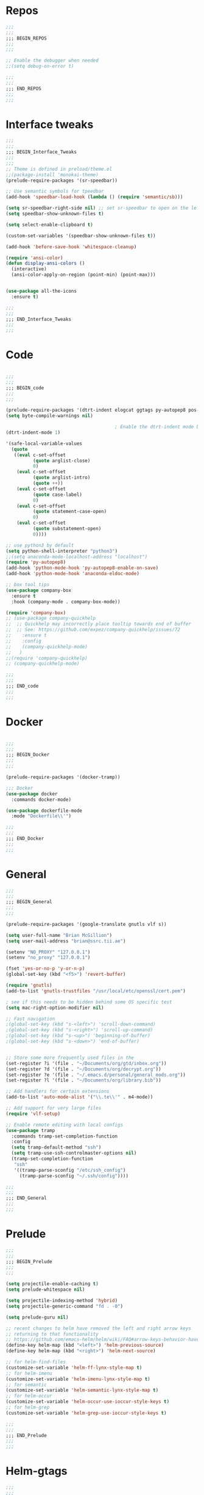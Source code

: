 #+STARTUP: overview

* Repos
#+BEGIN_SRC emacs-lisp
;;;
;;;
;;; BEGIN_REPOS
;;;
;;;

;; Enable the debugger when needed
;;(setq debug-on-error t)

;;;
;;;
;;; END_REPOS
;;;
;;;
#+END_SRC
* Interface tweaks
#+BEGIN_SRC emacs-lisp
;;;
;;;
;;; BEGIN_Interface_Tweaks
;;;
;;;
;; Theme is defined in preload/theme.el
;;(package-install 'monokai-theme)
(prelude-require-packages '(sr-speedbar))

;; Use semantic symbols for tpeedbar
(add-hook 'speedbar-load-hook (lambda () (require 'semantic/sb)))

(setq sr-speedbar-right-side nil) ;; set sr-speedbar to open on the left
(setq speedbar-show-unknown-files t)

(setq select-enable-clipboard t)

(custom-set-variables '(speedbar-show-unknown-files t))

(add-hook 'before-save-hook 'whitespace-cleanup)

(require 'ansi-color)
(defun display-ansi-colors ()
  (interactive)
  (ansi-color-apply-on-region (point-min) (point-max)))


(use-package all-the-icons
  :ensure t)

;;;
;;;
;;; END_Interface_Tweaks
;;;
;;;

#+END_SRC
* Code
#+BEGIN_SRC emacs-lisp

;;;
;;;
;;; BEGIN_code
;;;
;;;

(prelude-require-packages '(dtrt-indent elogcat ggtags py-autopep8 pos-tip company-quickhelp))
(setq byte-compile-warnings nil)

                                        ; Enable the dtrt-indent mode by default to determine the indentation for code
(dtrt-indent-mode 1)

'(safe-local-variable-values
  (quote
   ((eval c-set-offset
          (quote arglist-close)
          0)
    (eval c-set-offset
          (quote arglist-intro)
          (quote ++))
    (eval c-set-offset
          (quote case-label)
          0)
    (eval c-set-offset
          (quote statement-case-open)
          0)
    (eval c-set-offset
          (quote substatement-open)
          0))))

;; use python3 by default
(setq python-shell-interpreter "python3")
;;(setq anaconda-mode-localhost-address "localhost")
(require 'py-autopep8)
(add-hook 'python-mode-hook 'py-autopep8-enable-on-save)
(add-hook 'python-mode-hook 'anaconda-eldoc-mode)

;; box tool tips
(use-package company-box
  :ensure t
  :hook (company-mode . company-box-mode))

(require 'company-box)
;; (use-package company-quickhelp
;;  ;; Quickhelp may incorrectly place tooltip towards end of buffer
;;  ;; See: https://github.com/expez/company-quickhelp/issues/72
;;    :ensure t
;;    :config
;;    (company-quickhelp-mode)
;;   )
;;(require 'company-quickhelp)
;; (company-quickhelp-mode)

;;;
;;;
;;; END_code
;;;
;;;

#+END_SRC
* Docker
#+BEGIN_SRC  emacs-lisp

;;;
;;;
;;; BEGIN_Docker
;;;
;;;

(prelude-require-packages '(docker-tramp))

;;; Docker
(use-package docker
  :commands docker-mode)

(use-package dockerfile-mode
  :mode "Dockerfile\\'")

;;;
;;;
;;; END_Docker
;;;
;;;

#+END_SRC
* General
#+BEGIN_SRC emacs-lisp
;;;
;;;
;;; BEGIN_General
;;;
;;;

(prelude-require-packages '(google-translate gnutls vlf s))

(setq user-full-name "Brian McGillion")
(setq user-mail-address "brian@ssrc.tii.ae")

(setenv "NO_PROXY" "127.0.0.1")
(setenv "no_proxy" "127.0.0.1")

(fset 'yes-or-no-p 'y-or-n-p)
(global-set-key (kbd "<f5>") 'revert-buffer)

(require 'gnutls)
(add-to-list 'gnutls-trustfiles "/usr/local/etc/openssl/cert.pem")

; see if this needs to be hidden behind some OS specific test
(setq mac-right-option-modifier nil)

;; Fast navigation
;(global-set-key (kbd "s-<left>") 'scroll-down-command)
;(global-set-key (kbd "s-<right>") 'scroll-up-command)
;(global-set-key (kbd "s-<up>") 'beginning-of-buffer)
;(global-set-key (kbd "s-<down>") 'end-of-buffer)


;; Store some more frequently used files in the
(set-register ?i '(file . "~/Documents/org/gtd/inbox.org"))
(set-register ?d '(file . "~/Documents/org/decrypt.org"))
(set-register ?e '(file . "~/.emacs.d/personal/general_mods.org"))
(set-register ?l '(file . "~/Documents/org/library.bib"))

;; Add handlers for certain extensions
(add-to-list 'auto-mode-alist '("\\.te\\'" . m4-mode))

;; Add support for very large files
(require 'vlf-setup)

;; Enable remote editing with local configs
(use-package tramp
  :commands tramp-set-completion-function
  :config
  (setq tramp-default-method "ssh")
  (setq tramp-use-ssh-controlmaster-options nil)
  (tramp-set-completion-function
   "ssh"
   '((tramp-parse-sconfig "/etc/ssh_config")
     (tramp-parse-sconfig "~/.ssh/config"))))

;;;
;;;
;;; END_General
;;;
;;;

#+END_SRC
* Prelude
#+BEGIN_SRC emacs-lisp
;;;
;;;
;;; BEGIN_Prelude
;;;
;;;

(setq projectile-enable-caching t)
(setq prelude-whitespace nil)

(setq projectile-indexing-method 'hybrid)
(setq projectile-generic-command "fd . -0")

(setq prelude-guru nil)

;; recent changes to helm have removed the left and right arrow keys
;; returning to that functionality
;; https://github.com/emacs-helm/helm/wiki/FAQ#arrow-keys-behavior-have-changed
(define-key helm-map (kbd "<left>") 'helm-previous-source)
(define-key helm-map (kbd "<right>") 'helm-next-source)

;; for helm-find-files
(customize-set-variable 'helm-ff-lynx-style-map t)
;; for helm-imenu
(customize-set-variable 'helm-imenu-lynx-style-map t)
;; for semantic
(customize-set-variable 'helm-semantic-lynx-style-map t)
;; for helm-occur
(customize-set-variable 'helm-occur-use-ioccur-style-keys t)
;; for helm-grep
(customize-set-variable 'helm-grep-use-ioccur-style-keys t)

;;;
;;;
;;; END_Prelude
;;;
;;;

#+END_SRC
* Helm-gtags
#+BEGIN_SRC emacs-lisp
;;;
;;;
;;; BEGIN_Helm_Gtags
;;;
;;;

(prelude-require-packages '(helm-gtags))

(require 'helm-gtags)

(setq
 helm-gtags-ignore-case t
 helm-gtags-auto-update t
 helm-gtags-use-input-at-cursor t
 helm-gtags-pulse-at-cursor t
 helm-gtags-prefix-key "\C-t"
 helm-gtags-suggested-key-mapping t
 )

;; Enable helm-gtags-mode in Dired so you can jump to any tag
;; when navigate project tree with Dired
(add-hook 'dired-mode-hook 'helm-gtags-mode)

;; Enable helm-gtags-mode in Eshell for the same reason as above
(add-hook 'eshell-mode-hook 'helm-gtags-mode)

;; Enable helm-gtags-mode in languages that GNU Global supports
(add-hook 'c-mode-hook 'helm-gtags-mode)
(add-hook 'c++-mode-hook 'helm-gtags-mode)
(add-hook 'java-mode-hook 'helm-gtags-mode)
(add-hook 'asm-mode-hook 'helm-gtags-mode)

;;                                   "M-."   'helm-gtags-find-tag-from-here
;; key bindings
(with-eval-after-load 'helm-gtags
  ;;(define-key helm-gtags-mode-map (kbd "C-c g a") 'helm-gtags-tags-in-this-function)
  (define-key helm-gtags-mode-map (kbd "C-j") 'helm-gtags-select)
  (define-key helm-gtags-mode-map (kbd "M-.") 'helm-gtags-dwim)
  (define-key helm-gtags-mode-map (kbd "M-?") 'helm-gtags-find-files)
  (define-key helm-gtags-mode-map (kbd "M-,") 'helm-gtags-pop-stack)
  (define-key helm-gtags-mode-map (kbd "C-c <") 'helm-gtags-previous-history)
  (define-key helm-gtags-mode-map (kbd "C-c >") 'helm-gtags-next-history))

(provide 'setup-helm-gtags)

;;;
;;;
;;; END_Helm_Gtags
;;;
;;;

#+END_SRC
* ORG
#+BEGIN_SRC emacs-lisp
;;;
;;;
;;; BEGIN_ORG
;;;
;;;

(prelude-require-packages '(org-plus-contrib ob-translate org-cliplink emacsql emacsql-sqlite deft))

;; Allow for inline tasks - i.e. tasks that are not headers
(require 'org-inlinetask)

(setq org-startup-indented t)

(setq org-directory "~/Documents/org")

(require 'find-lisp)
(require 'org-agenda)
;; Allow agenda to search the Roam directory for plain text keywords
;; https://orgmode.org/worg/org-tutorials/advanced-searching.html
(setq bmg/org-agenda-text-extra-directory (concat org-directory "/roam/"))
(setq org-agenda-text-search-extra-files
      (find-lisp-find-files bmg/org-agenda-text-extra-directory "\.org$"))

;; Perform lazy searches in ORG, usign space as boolean
(setq org-agenda-search-view-always-boolean t)

(setq bmg/org-agenda-directory (concat org-directory "/gtd/"))
(setq org-agenda-files
      (find-lisp-find-files bmg/org-agenda-directory "\.org$"))

(setq org-default-notes-file (concat bmg/org-agenda-directory "/inbox.org"))

;; archive the entries in a file called archive in the parent directory
(setq org-archive-location (concat org-directory "/archive.org_archive::datetree/"))

(defun bmg/org-archive-done-tasks ()
  "Archive all done tasks."
  (interactive)
  (org-map-entries 'org-archive-subtree "/DONE" 'file))


;; max levels to show for refiling
;; (setq org-refile-targets '((org-agenda-files . (:maxlevel . 6))))

(require 'org-capture)
(global-set-key (kbd "C-c c") 'org-capture)

;; setup org protocol for system wide setup
(require 'org-protocol)

;; Capture templates
(add-to-list 'org-capture-templates
             `("i" "inbox" entry (file org-default-notes-file)
               "* TODO %?"))

(add-to-list 'org-capture-templates
             `("l" "link" entry (file org-default-notes-file)
               "* TODO %(org-cliplink-capture)" :immediate-finish t))

(add-to-list 'org-capture-templates
             `("f" "File" entry (file org-default-notes-file)
               "* TODO %F :FILE:\n" :immediate-finish t))

(add-to-list 'org-capture-templates
             `("p" "Protocol" entry (file org-default-notes-file)
               "* TODO %^{Title}\nSource: %u, %c\n #+BEGIN_QUOTE\n%i\n#+END_QUOTE\n\n\n%?\n\n" :immediate-finish t))

(add-to-list 'org-capture-templates
             `("L" "Protocol Link" entry (file org-default-notes-file)
               "* TODO %? [[%:link][%:description]] \nCaptured On: %U\n\n" :immediate-finish t))

(add-to-list 'org-capture-templates
             `("w" "Weekly Review" entry (file+olp+datetree ,(concat bmg/org-agenda-directory "reviews.org"))
               (file ,(concat bmg/org-agenda-directory "templates/weekly_review.org"))))

(add-to-list 'org-agenda-custom-commands
             `("r" "Reading" todo ""
               ((org-agenda-files '(,(concat bmg/org-agenda-directory "reading.org"))))))

(setq org-todo-keywords
      '((sequence "TODO(t)" "NEXT(n)" "|" "DONE(d)")
        (sequence "WAITING(w@/!)" "HOLD(h@/!)" "|" "CANCELLED(c@/!)")))

(setq org-log-done 'time
      org-log-into-drawer t
      org-log-state-notes-insert-after-drawers nil)

(setq org-tag-alist (quote (("@project" . ?p)
                            ("@office" . ?o)
                            ("@home" . ?h)
                            (:newline)
                            ("WAITING" . ?w)
                            ("HOLD" . ?H)
                            ("CANCELLED" . ?c))))


(setq org-refile-use-outline-path 'file
      org-outline-path-complete-in-steps nil)
(setq org-refile-allow-creating-parent-nodes 'confirm)
(setq org-refile-targets '(("next.org" :level . 0)
                           ("someday.org" :level . 0)
                           ("reading.org" :level . 1)
                           ("projects.org" :maxlevel . 1)))


(defvar bmg/org-agenda-bulk-process-key ?f
  "Default key for bulk processing inbox items.")

(defun bmg/org-process-inbox ()
  "Called in org-agenda-mode, processes all inbox items."
  (interactive)
  (org-agenda-bulk-mark-regexp "inbox:")
  (bmg/bulk-process-entries))

(defvar bmg/org-current-effort "1:00" "Current effort for agenda items.")

(defun bmg/my-org-agenda-set-effort (effort)
  "Set the effort property for the current headline."
  (interactive
   (list (read-string (format "Effort [%s]: " bmg/org-current-effort) nil nil bmg/org-current-effort)))
  (setq bmg/org-current-effort effort)
  (org-agenda-check-no-diary)
  (let* ((hdmarker (or (org-get-at-bol 'org-hd-marker)
                       (org-agenda-error)))
         (buffer (marker-buffer hdmarker))
         (pos (marker-position hdmarker))
         (inhibit-read-only t)
         newhead)
    (org-with-remote-undo buffer
      (with-current-buffer buffer
        (widen)
        (goto-char pos)
        (org-show-context 'agenda)
        (funcall-interactively 'org-set-effort nil bmg/org-current-effort)
        (end-of-line 1)
        (setq newhead (org-get-heading)))
      (org-agenda-change-all-lines newhead hdmarker))))

(defun bmg/org-agenda-process-inbox-item ()
  "Process a single item in the org-agenda."
  (org-with-wide-buffer
   (org-agenda-set-tags)
   (org-agenda-priority)
   (call-interactively 'bmg/my-org-agenda-set-effort)
   (org-agenda-refile nil nil t)))

(defun bmg/bulk-process-entries ()
  (if (not (null org-agenda-bulk-marked-entries))
      (let ((entries (reverse org-agenda-bulk-marked-entries))
            (processed 0)
            (skipped 0))
        (dolist (e entries)
          (let ((pos (text-property-any (point-min) (point-max) 'org-hd-marker e)))
            (if (not pos)
                (progn (message "Skipping removed entry at %s" e)
                       (cl-incf skipped))
              (goto-char pos)
              (let (org-loop-over-headlines-in-active-region) (funcall 'bmg/org-agenda-process-inbox-item))
              ;; `post-command-hook' is not run yet.  We make sure any
              ;; pending log note is processed.
              (when (or (memq 'org-add-log-note (default-value 'post-command-hook))
                        (memq 'org-add-log-note post-command-hook))
                (org-add-log-note))
              (cl-incf processed))))
        (org-agenda-redo)
        (unless org-agenda-persistent-marks (org-agenda-bulk-unmark-all))
        (message "Acted on %d entries%s%s"
                 processed
                 (if (= skipped 0)
                     ""
                   (format ", skipped %d (disappeared before their turn)"
                           skipped))
                 (if (not org-agenda-persistent-marks) "" " (kept marked)")))))

(defun bmg/org-inbox-capture ()
  (interactive)
  "Capture a task in agenda mode."
  (org-capture nil "i"))

(setq org-agenda-bulk-custom-functions `((,bmg/org-agenda-bulk-process-key bmg/org-agenda-process-inbox-item)))

(define-key org-agenda-mode-map "i" 'org-agenda-clock-in)
(define-key org-agenda-mode-map "r" 'bmg/org-process-inbox)
(define-key org-agenda-mode-map "R" 'org-agenda-refile)
(define-key org-agenda-mode-map "c" 'bmg/org-inbox-capture)


(defun bmg/set-todo-state-next ()
  "Visit each parent task and change NEXT states to TODO"
  (org-todo "NEXT"))

(add-hook 'org-clock-in-hook 'bmg/set-todo-state-next 'append)

(use-package org-clock-convenience
  :bind (:map org-agenda-mode-map
              ("<S-up>" . org-clock-convenience-timestamp-up)
              ("<S-down>" . org-clock-convenience-timestamp-down)
              ("o" . org-clock-convenience-fill-gap)
              ("e" . org-clock-convenience-fill-gap-both)))

(setq org-agenda-block-separator nil)
(setq org-agenda-start-with-log-mode t)

(setq bmg/org-agenda-todo-view
      `(" " "Agenda"
        ((agenda ""
                 ((org-agenda-span 'day)
                  (org-deadline-warning-days 365)))
         (todo "TODO"
               ((org-agenda-overriding-header "To Refile")
                (org-agenda-files '(,(concat bmg/org-agenda-directory "inbox.org")))))
         (todo "NEXT"
               ((org-agenda-overriding-header "In Progress")
                (org-agenda-files '(,(concat bmg/org-agenda-directory "someday.org")
                                    ,(concat bmg/org-agenda-directory "projects.org")
                                    ,(concat bmg/org-agenda-directory "next.org")))))
         (todo "TODO"
               ((org-agenda-overriding-header "Projects")
                (org-agenda-files '(,(concat bmg/org-agenda-directory "projects.org")))))
         (todo "TODO"
               ((org-agenda-overriding-header "One-off Tasks")
                (org-agenda-files '(,(concat bmg/org-agenda-directory "next.org")))
                (org-agenda-skip-function '(org-agenda-skip-entry-if 'deadline 'scheduled))))
         nil)))

(add-to-list 'org-agenda-custom-commands `,bmg/org-agenda-todo-view)

;; (defun org-current-is-todo ()
;;   (string= "TODO" (org-get-todo-state)))

(defun bmg/switch-to-agenda ()
  (interactive)
  (org-agenda nil " "))

(bind-key "<f1>" 'bmg/switch-to-agenda)

(setq org-columns-default-format "%40ITEM(Task) %Effort(EE){:} %CLOCKSUM(Time Spent) %SCHEDULED(Scheduled) %DEADLINE(Deadline)")

;; use syntax highlighting in org code blocks
(setq org-src-fontify-natively t)

;; this line activates ditaa
(org-babel-do-load-languages
 'org-babel-load-languages
 '((awk . t)
   (C . t)
   (ditaa . t)
   (dot . t)
   (emacs-lisp . t)
   (latex . t)
   (makefile . t)
   (org . t)
   (python . t)
   (sed . t)
   (shell . t)
   (translate . t)
   ))

;; https://org-roam.readthedocs.io/en/develop/configuration/
(use-package org-roam
  :load-path "~/.emacs.d/elisp/org-roam"
  :commands (org-roam-build-cache)
  :hook
  (after-init . org-roam-mode)
  :bind (:map org-roam-mode-map
              (("C-c z l" . org-roam)
               ("C-c z f" . org-roam-find-file)
               ("C-c z b" . org-roam-switch-to-buffer)
               ("C-c z g" . org-roam-show-graph))
              :map org-mode-map
              (("C-c z i" . org-roam-insert)))
  :custom
  (org-roam-directory (concat org-directory "/roam")))

;;Distinguish internal Roam links from external links
(setq org-roam-link-title-format "R:%s")

;; Visualize the relationships with notes
(setq org-roam-graphviz-executable "/usr/bin/dot")

;; use helm completion for org-roam
(setq org-roam-completion-system 'helm)

;;Search the files and manage them better with deft
(use-package deft
  :after org
  :bind
  ("C-c z d" . deft)
  :custom
  (deft-recursive t)
  (deft-use-filter-string-for-filename t)
  (deft-default-extension "org")
  (deft-directory (concat org-directory "/roam")))

;;Org-journal is a more powerful alternative to the simple function org-roam-today
(use-package org-journal
  :bind
  ("C-c z j" . org-journal-new-entry)
  ("C-c z t" . org-journal-today)
  :custom
  (org-journal-date-prefix "#+TITLE: ")
  (org-journal-file-format "%Y-%m-%d.org")
  (org-journal-dir (concat org-directory "/roam"))
  (org-journal-date-format "%A, %d %B %Y")
  :config
  (defun org-journal-today ()
    (interactive)
    (org-journal-new-entry t)))

;; Download images and screenshots to paste into org documents
(use-package org-download
  :after org
  :bind
  (:map org-mode-map
        (("C-c s-Y" . org-download-screenshot)
         ("C-c s-y" . org-download-yank))))

;;;
;;;
;;; END_ORG
;;;
;;;

#+END_SRC
* Literature
- Setup PDF and referencing
- To use this, make sure the paths in literature-update, literature-add,
and the helm-bibtex configurations are all correct

#+BEGIN_SRC emacs-lisp
;;;
;;;
;;; BEGIN_Literature
;;;
;;;

(prelude-require-packages '(helm-bibtex org-ref bibtex-utils biblio pdf-tools org-noter))
(pdf-tools-install)

(require 'auth-source)
(require 'helm-bibtex)

(require 'org-ref)
(require 'doi-utils)
(require 'org-ref-pdf)
(require 'org-ref-url-utils)
(require 'org-ref-latex)
(require 'org-ref-bibtex)
(require 'org-ref-pubmed)
(require 'org-ref-arxiv)
(require 'org-ref-sci-id)
(require 'org-ref-isbn)
(require 'bibtex-utils)
(require 'x2bib)
(require 'biblio)

;; org-noter
(use-package org-noter
  :ensure t
  :config
  (require 'org-noter)

  (setq org-noter-auto-save-last-location t
        org-noter-notes-search-path '("~/Documents/org/roam/")
        org-noter-separate-notes-from-heading t))

(add-to-list 'auto-mode-alist '("\\.pdf\\'" . pdf-view-mode))

(setq bmg/bib-library (concat org-directory "/library.bib"))
(setq bmg/papers-path "~/Documents/Papers/")
;;(setq bmg/notes-path (concat org-directory "/roam/"))
(setq bmg/notes-path "~/Documents/org/roam/")

;;Helm-bibtex configuration options
(setq bibtex-completion-bibliography bmg/bib-library)
(setq bibtex-completion-library-path bmg/papers-path)
;; Using a directory would enable a note per document
(setq bibtex-completion-notes-path bmg/notes-path)
(setq bibtex-completion-notes-extension ".org")
(setq bibtex-completion-additional-search-fields '(journal))

;; This tell bibtex-completion to look at the File field of the bibtex
;; entry to figure out which pdf to open
(setq bibtex-completion-pdf-field "file")

(setq reftex-default-bibliography '(bmg/bib-library))

;; Both methods should support mendeley format
;;(setq org-ref-open-pdf-function 'org-ref-get-mendeley-filename)
(setq org-ref-open-pdf-function 'org-ref-get-pdf-filename-helm-bibtex)

;; see org-ref for use of these variables
(setq org-ref-bibliography-notes bmg/notes-path
      org-ref-default-bibliography '(bmg/bib-library)
      org-ref-pdf-directory bmg/papers-path)

;; Override the bibtex complete function to add parsing of the file name and removing the : :pdf parts of the string
(with-eval-after-load 'bibtex-completion
(defun bibtex-completion-apa-get-value (field entry &optional default)
  "Return FIELD or ENTRY formatted following the APA
guidelines.  Return DEFAULT if FIELD is not present in ENTRY."
  ;; Virtual fields:
  (cond
    ((string= field "author-or-editor")
     (let ((value (bibtex-completion-get-value "author" entry)))
       (if value
           (bibtex-completion-apa-format-authors value)
         (bibtex-completion-apa-format-editors
          (bibtex-completion-get-value "editor" entry)))))
    ((string= field "author-abbrev")
     (let ((value (bibtex-completion-get-value "author" entry)))
       (bibtex-completion-apa-format-authors-abbrev value)))
    (t
     ;; Real fields:
     (let ((value (bibtex-completion-get-value field entry)))
       (if value
           (pcase field
             ;; https://owl.english.purdue.edu/owl/resource/560/06/
             ("author" (bibtex-completion-apa-format-authors value))
             ("editor" (bibtex-completion-apa-format-editors value))
             ;; When referring to books, chapters, articles, or Web pages,
             ;; capitalize only the first letter of the first word of a
             ;; title and subtitle, the first word after a colon or a dash
             ;; in the title, and proper nouns. Do not capitalize the first
             ;; letter of the second word in a hyphenated compound word.
             ("title" (replace-regexp-in-string ; remove braces
                       "[{}]"
                       ""
                       (replace-regexp-in-string ; remove macros
                        "\\\\[[:alpha:]]+{"
                        ""
                        (replace-regexp-in-string ; upcase initial letter
                         "^[[:alpha:]]"
                         'upcase
                         (replace-regexp-in-string ; preserve stuff in braces from being downcased
                          "\\(^[^{]*{\\)\\|\\(}[^{]*{\\)\\|\\(}.*$\\)\\|\\(^[^{}]*$\\)"
                          (lambda (x) (downcase (s-replace "\\" "\\\\" x)))
                          value)))))
             ("booktitle" value)
             ;; Maintain the punctuation and capitalization that is used by
             ;; the journal in its title.
             ("pages" (s-join "–" (s-split "[^0-9]+" value t)))
             ("doi" (s-concat " http://dx.doi.org/" value))
             ("year" (or value
                         (car (split-string (bibtex-completion-get-value "date" entry "") "-"))))
             ("file" (nth 1 (s-split ":" value)))
             (_ value))
         ""))))))

(setq bibtex-completion-notes-template-multiple-files
       "#+TITLE: Notes on: ${author-or-editor} (${year}) (${=key=}): ${title}

\n* ${title}\n  :PROPERTIES:\n  :Custom_ID: ${=key=}\n  :URL: ${url}\n  :NOTER_DOCUMENT: /${file}\n  :NOTER_PAGE:\n  :END:\n\n")


(setq bibtex-completion-notes-template-one-file
       "\n** ${author} (${year}): ${title}\n  :PROPERTIES:\n  :Custom_ID: ${=key=}\n  :URL: ${url}\n  :NOTER_DOCUMENT: ${file}\n  :END:\n\n")

;;;
;;;
;;; END_Literature
;;;
;;;


#+END_SRC
* RSS
- Setup elfeed to read RSS and Atom feeds

#+BEGIN_SRC emacs-lisp

;;;
;;;
;;; BEGIN_RSS
;;;
;;;

(prelude-require-packages '(elfeed elfeed-goodies elfeed-org))
;; Use org to configure rss feeds
(require 'elfeed-org)

(setq elfeed-db-directory "~/Documents/org/elfeed_db")

(defun elfeed-mark-all-as-read ()
  (interactive)
  (mark-whole-buffer)
  (elfeed-search-untag-all-unread))

;;functions to support syncing .elfeed between machines
;;makes sure elfeed reads index from disk before launching
(defun bmg/elfeed-load-db-and-open ()
  "Wrapper to load the elfeed db from disk before opening"
  (interactive)
  (elfeed-db-load)
  (elfeed)
  (elfeed-search-update--force))

;; overload the elfeed keybinding to load the database
(global-set-key (kbd "C-x w") 'bmg/elfeed-load-db-and-open)


;;write to disk when quiting
(defun bmg/elfeed-save-db-and-bury ()
  "Wrapper to save the elfeed db to disk before burying buffer"
  (interactive)
  (elfeed-db-save)
  (quit-window))

(defalias 'elfeed-toggle-star
  (elfeed-expose #'elfeed-search-toggle-all 'star))

(eval-after-load 'elfeed-search
  '(define-key elfeed-search-mode-map (kbd "m") 'elfeed-toggle-star))

(defun bmg/elfeed-show-all ()
  (interactive)
  (bookmark-maybe-load-default-file)
  (bookmark-jump "elfeed-all"))
(defun bmg/elfeed-show-security ()
  (interactive)
  (bookmark-maybe-load-default-file)
  (bookmark-jump "elfeed-security"))
(defun bmg/elfeed-show-linux ()
  (interactive)
  (bookmark-maybe-load-default-file)
  (bookmark-jump "elfeed-linux"))
(defun bmg/elfeed-show-technology ()
  (interactive)
  (bookmark-maybe-load-default-file)
  (bookmark-jump "elfeed-technology"))
(defun bmg/elfeed-show-emacs ()
  (interactive)
  (bookmark-maybe-load-default-file)
  (bookmark-jump "elfeed-emacs"))
(defun bmg/elfeed-show-news ()
  (interactive)
  (bookmark-maybe-load-default-file)
  (bookmark-jump "elfeed-news"))

(use-package elfeed
  :ensure t
  :bind (:map elfeed-search-mode-map
              ("q" . bmg/elfeed-save-db-and-bury)
              ("Q" . bmg/elfeed-save-db-and-bury)
              ("m" . elfeed-toggle-star)
              ("M" . elfeed-toggle-star)
              ("A" . bmg/elfeed-show-all)
              ("S" . bmg/elfeed-show-security)
              ("L" . bmg/elfeed-show-linux)
              ("T" . bmg/elfeed-show-technology)
              ("E" . bmg/elfeed-show-emacs)
              ("N" . bmg/elfeed-show-news)
              )
  )

(use-package elfeed-goodies
  :ensure t
  :config
  (elfeed-goodies/setup)
  (setq elfeed-goodies/entry-pane-position 'bottom))

(use-package elfeed-org
  :ensure t
  :config
  (elfeed-org)
  (setq rmh-elfeed-org-files (list (concat org-directory "/elfeed.org")))
  (setq rmh-elfeed-org-tree-id "elfeed"))

;; Setup elfeed for rss and atom feeds
(global-set-key (kbd "C-x w") 'elfeed)

(defun elfeed-mark-read ()
  (interactive)
  (elfeed-search-untag-all 'unread)
  (previous-line)
  (elfeed-search-tag-all 'read))

(define-key elfeed-search-mode-map (kbd "r") 'elfeed-mark-read)

(defface security-tag '((t :foreground "red")) "Marks Security tags.")
(defface comics-tag '((t :foreground "magenta")) "Marks Comics tags.")
(defface technology-tag '((t :foreground "gold")) "Marks technology tags.")
(defface linux-tag '((t :foreground "green")) "Marks linux tags.")
(defface news-tag '((t :foreground "white")) "Marks news tags.")
(defface read-tag '((t :foreground "violet")) "Marks read tags.")

;; TODO how to push multiple entries in cleaner way?
(push '(security security-tag)
      elfeed-search-face-alist)
(push '(comics comics-tag)
      elfeed-search-face-alist)
(push '(technology technology-tag)
      elfeed-search-face-alist)
(push '(linux linux-tag)
      elfeed-search-face-alist)
(push '(news news-tag)
      elfeed-search-face-alist)
(push '(read read-tag)
      elfeed-search-face-alist)

;;;
;;;
;;; END_RSS
;;;
;;;

#+END_SRC
* GPG
#+BEGIN_SRC emacs-lisp
;;;
;;;
;;; BEGIN_GPG
;;;
;;;

(setq epg-gpg-program "gpg2")
(setenv "GPG_AGENT_INFO" nil)

(require 'org-crypt)
(org-crypt-use-before-save-magic)
(setq org-tags-exclude-from-inheritance (quote ("crypt")))
;; GPG key to use for encryption
;; Either the Key ID or set to nil to use symmetric encryption.
(setq org-crypt-key "43B5C76A3E26ADB7D6EEEB3D8CEEF0F04B6AC009")

;; quick decrypt key
(global-set-key (kbd "C-x C-g") 'org-decrypt-entry)

;;;
;;;
;;; END_GPG
;;;
;;;

#+END_SRC
